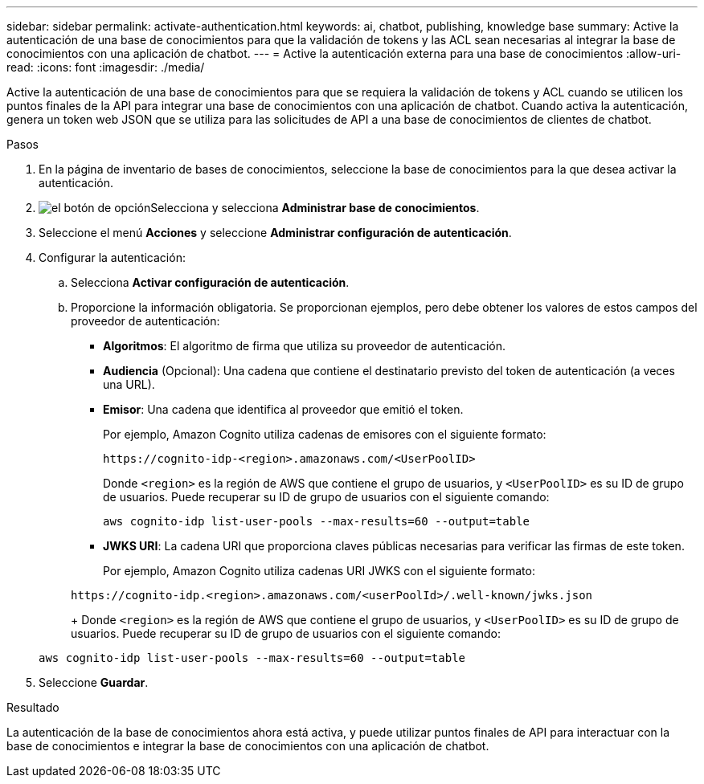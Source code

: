 ---
sidebar: sidebar 
permalink: activate-authentication.html 
keywords: ai, chatbot, publishing, knowledge base 
summary: Active la autenticación de una base de conocimientos para que la validación de tokens y las ACL sean necesarias al integrar la base de conocimientos con una aplicación de chatbot. 
---
= Active la autenticación externa para una base de conocimientos
:allow-uri-read: 
:icons: font
:imagesdir: ./media/


[role="lead"]
Active la autenticación de una base de conocimientos para que se requiera la validación de tokens y ACL cuando se utilicen los puntos finales de la API para integrar una base de conocimientos con una aplicación de chatbot. Cuando activa la autenticación, genera un token web JSON que se utiliza para las solicitudes de API a una base de conocimientos de clientes de chatbot.

.Pasos
. En la página de inventario de bases de conocimientos, seleccione la base de conocimientos para la que desea activar la autenticación.
. image:icon-action.png["el botón de opción"]Selecciona y selecciona *Administrar base de conocimientos*.
. Seleccione el menú *Acciones* y seleccione *Administrar configuración de autenticación*.
. Configurar la autenticación:
+
.. Selecciona *Activar configuración de autenticación*.
.. Proporcione la información obligatoria. Se proporcionan ejemplos, pero debe obtener los valores de estos campos del proveedor de autenticación:
+
*** *Algoritmos*: El algoritmo de firma que utiliza su proveedor de autenticación.
*** *Audiencia* (Opcional): Una cadena que contiene el destinatario previsto del token de autenticación (a veces una URL).
*** *Emisor*: Una cadena que identifica al proveedor que emitió el token.
+
Por ejemplo, Amazon Cognito utiliza cadenas de emisores con el siguiente formato:

+
[listing]
----
https://cognito-idp-<region>.amazonaws.com/<UserPoolID>
----
+
Donde `<region>` es la región de AWS que contiene el grupo de usuarios, y `<UserPoolID>` es su ID de grupo de usuarios. Puede recuperar su ID de grupo de usuarios con el siguiente comando:

+
[listing]
----
aws cognito-idp list-user-pools --max-results=60 --output=table
----
*** *JWKS URI*: La cadena URI que proporciona claves públicas necesarias para verificar las firmas de este token.
+
Por ejemplo, Amazon Cognito utiliza cadenas URI JWKS con el siguiente formato:

+
[listing]
----
https://cognito-idp.<region>.amazonaws.com/<userPoolId>/.well-known/jwks.json
----
+
Donde `<region>` es la región de AWS que contiene el grupo de usuarios, y `<UserPoolID>` es su ID de grupo de usuarios. Puede recuperar su ID de grupo de usuarios con el siguiente comando:

+
[listing]
----
aws cognito-idp list-user-pools --max-results=60 --output=table
----




. Seleccione *Guardar*.


.Resultado
La autenticación de la base de conocimientos ahora está activa, y puede utilizar puntos finales de API para interactuar con la base de conocimientos e integrar la base de conocimientos con una aplicación de chatbot.
